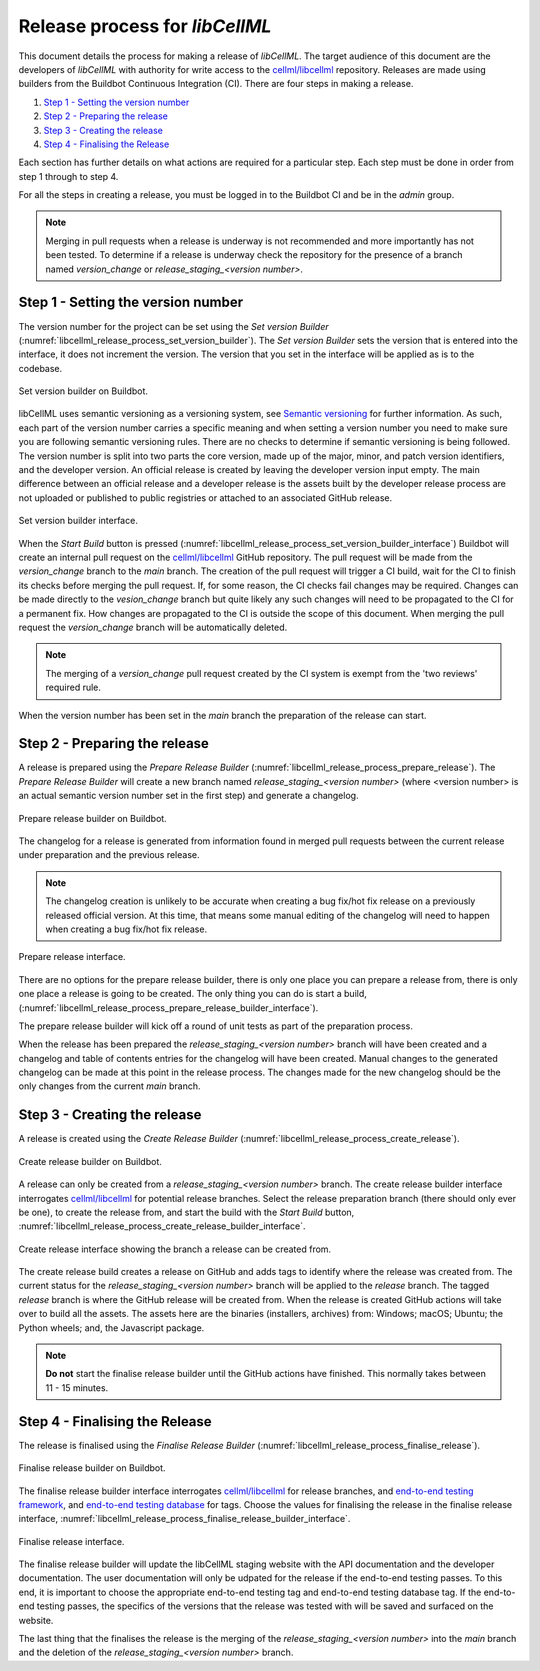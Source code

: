 .. _release_process:

===============================
Release process for *libCellML*
===============================

This document details the process for making a release of *libCellML*.
The target audience of this document are the developers of *libCellML* with authority for write access to the `cellml/libcellml <https://github.com/cellml/libcellml>`__ repository.
Releases are made using builders from the Buildbot Continuous Integration (CI).
There are four steps in making a release.

1. `Step 1 - Setting the version number`_
2. `Step 2 - Preparing the release`_
3. `Step 3 - Creating the release`_
4. `Step 4 - Finalising the Release`_

Each section has further details on what actions are required for a particular step.
Each step must be done in order from step 1 through to step 4.

For all the steps in creating a release, you must be logged in to the Buildbot CI and be in the *admin* group.

.. note::

  Merging in pull requests when a release is underway is not recommended and more importantly has not been tested.
  To determine if a release is underway check the repository for the presence of a branch named *version_change* or *release_staging_<version number>*.

Step 1 - Setting the version number
===================================

The version number for the project can be set using the *Set version Builder* (:numref:`libcellml_release_process_set_version_builder`).
The *Set version Builder* sets the version that is entered into the interface, it does not increment the version.
The version that you set in the interface will be applied as is to the codebase.

.. figure:: ./images/release_process/set_version_builder.png
   :align: center
   :alt: Buildbot set version builder.
   :name: libcellml_release_process_set_version_builder

   Set version builder on Buildbot.

libCellML uses semantic versioning as a versioning system, see `Semantic versioning <https://semver.org/>`_ for further information.
As such, each part of the version number carries a specific meaning and when setting a version number you need to make sure you are following semantic versioning rules.
There are no checks to determine if semantic versioning is being followed.
The version number is split into two parts the core version, made up of the major, minor, and patch version identifiers, and the developer version.
An official release is created by leaving the developer version input empty.
The main difference between an official release and a developer release is the assets built by the developer release process are not uploaded or published to public registries or attached to an associated GitHub release.

.. figure:: ./images/release_process/set_version_builder_interface.png
   :align: center
   :alt: Buildbot set version builder interface.
   :name: libcellml_release_process_set_version_builder_interface

   Set version builder interface.

When the *Start Build* button is pressed (:numref:`libcellml_release_process_set_version_builder_interface`) Buildbot will create an internal pull request on the `cellml/libcellml <https://github.com/cellml/libcellml>`__ GitHub repository.
The pull request will be made from the *version_change* branch to the *main* branch.
The creation of the pull request will trigger a CI build, wait for the CI to finish its checks before merging the pull request.
If, for some reason, the CI checks fail changes may be required.
Changes can be made directly to the *vesion_change* branch but quite likely any such changes will need to be propagated to the CI for a permanent fix.
How changes are propagated to the CI is outside the scope of this document.
When merging the pull request the *version_change* branch will be automatically deleted.

.. note::

  The merging of a *version_change* pull request created by the CI system is exempt from the 'two reviews' required rule.

When the version number has been set in the *main* branch the preparation of the release can start.

Step 2 - Preparing the release
==============================

A release is prepared using the *Prepare Release Builder* (:numref:`libcellml_release_process_prepare_release`).
The *Prepare Release Builder* will create a new branch named *release_staging_<version number>* (where <version number> is an actual semantic version number set in the first step) and generate a changelog.

.. figure:: ./images/release_process/prepare_release_builder.png
   :align: center
   :alt: Buildbot prepare release builder interface.
   :name: libcellml_release_process_prepare_release

   Prepare release builder on Buildbot.

The changelog for a release is generated from information found in merged pull requests between the current release under preparation and the previous release.

.. note::

  The changelog creation is unlikely to be accurate when creating a bug fix/hot fix release on a previously released official version.
  At this time, that means some manual editing of the changelog will need to happen when creating a bug fix/hot fix release.

.. figure:: ./images/release_process/prepare_release_builder_interface.png
   :align: center
   :alt: Buildbot prepare release interface.
   :name: libcellml_release_process_prepare_release_builder_interface

   Prepare release interface.

There are no options for the prepare release builder, there is only one place you can prepare a release from, there is only one place a release is going to be created.
The only thing you can do is start a build, (:numref:`libcellml_release_process_prepare_release_builder_interface`).

The prepare release builder will kick off a round of unit tests as part of the preparation process.

When the release has been prepared the *release_staging_<version number>* branch will have been created and a changelog and table of contents entries for the changelog will have been created.
Manual changes to the generated changelog can be made at this point in the release process.
The changes made for the new changelog should be the only changes from the current *main* branch.

Step 3 - Creating the release
=============================

A release is created using the *Create Release Builder* (:numref:`libcellml_release_process_create_release`).

.. figure:: ./images/release_process/create_release_builder.png
   :align: center
   :alt: Buildbot create release builder interface.
   :name: libcellml_release_process_create_release

   Create release builder on Buildbot.

A release can only be created from a *release_staging_<version number>* branch.
The create release builder interface interrogates `cellml/libcellml <https://github.com/cellml/libcellml>`__ for potential release branches.
Select the release preparation branch (there should only ever be one), to create the release from, and start the build with the *Start Build* button, :numref:`libcellml_release_process_create_release_builder_interface`.

.. figure:: ./images/release_process/create_release_builder_interface.png
   :align: center
   :alt: Buildbot create release interface.
   :name: libcellml_release_process_create_release_builder_interface

   Create release interface showing the branch a release can be created from.

The create release build creates a release on GitHub and adds tags to identify where the release was created from.
The current status for the *release_staging_<version number>* branch will be applied to the *release* branch.
The tagged *release* branch is where the GitHub release will be created from.
When the release is created GitHub actions will take over to build all the assets.
The assets here are the binaries (installers, archives) from: Windows; macOS; Ubuntu; the Python wheels; and, the Javascript package.

.. note::

  **Do not** start the finalise release builder until the GitHub actions have finished.
  This normally takes between 11 - 15 minutes.

Step 4 - Finalising the Release
===============================

The release is finalised using the *Finalise Release Builder* (:numref:`libcellml_release_process_finalise_release`).

.. figure:: ./images/release_process/finalise_release_builder.png
   :align: center
   :alt: Buildbot finalise release builder interface.
   :name: libcellml_release_process_finalise_release

   Finalise release builder on Buildbot.

The finalise release builder interface interrogates `cellml/libcellml <https://github.com/cellml/libcellml>`__ for release branches, and `end-to-end testing framework <https://github.com/libcellml/end-to-end-testing>`__, and `end-to-end testing database <https://github.com/libcellml/end-to-end-test-database>`__ for tags.
Choose the values for finalising the release in the finalise release interface, :numref:`libcellml_release_process_finalise_release_builder_interface`.

.. figure:: ./images/release_process/finalise_release_builder_interface.png
   :align: center
   :alt: Buildbot finalise release interface.
   :name: libcellml_release_process_finalise_release_builder_interface

   Finalise release interface.

The finalise release builder will update the libCellML staging website with the API documentation and the developer documentation.
The user documentation will only be udpated for the release if the end-to-end testing passes.
To this end, it is important to choose the appropriate end-to-end testing tag and end-to-end testing database tag.
If the end-to-end testing passes, the specifics of the versions that the release was tested with will be saved and surfaced on the website.

The last thing that the finalises the release is the merging of the *release_staging_<version number>* into the *main* branch and the deletion of the *release_staging_<version number>* branch.

